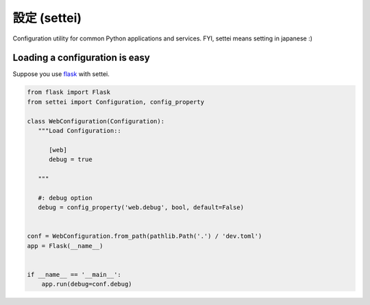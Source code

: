 設定 (settei)
=============

.. image:: https://readthedocs.org/projects/settei/badge/?version=latest
   :target: http://settei.readthedocs.org/en/latest/?badge=latest
   :alt: Documentation Status

.. image:: https://badge.fury.io/py/settei.svg
   :target: https://badge.fury.io/py/settei

.. image:: https://circleci.com/gh/spoqa/settei.svg?style=svg
    :target: https://circleci.com/gh/spoqa/settei


Configuration utility for common Python applications and services.
FYI, settei means setting in japanese :)


Loading a configuration is easy
-------------------------------

Suppose you use `flask`_ with settei.

.. code-block:: python

   from flask import Flask
   from settei import Configuration, config_property

   class WebConfiguration(Configuration):
      """Load Configuration::

         [web]
         debug = true

      """

      #: debug option
      debug = config_property('web.debug', bool, default=False)


   conf = WebConfiguration.from_path(pathlib.Path('.') / 'dev.toml')
   app = Flask(__name__)


   if __name__ == '__main__':
       app.run(debug=conf.debug)


.. _flask: http://flask.pocoo.org/
